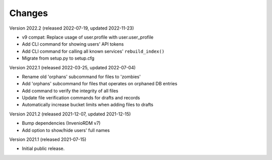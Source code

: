 ..
    Copyright (C) 2020 - 2021 TU Wien.

    Invenio-Utilities-TUW is free software; you can redistribute it and/or
    modify it under the terms of the MIT License; see LICENSE file for more
    details.

Changes
=======

Version 2022.2 (released 2022-07-19, updated 2022-11-23)

- v9 compat: Replace usage of user.profile with user.user_profile
- Add CLI command for showing users' API tokens
- Add CLI command for calling all known services' ``rebuild_index()``
- Migrate from setup.py to setup.cfg


Version 2022.1 (released 2022-03-25, updated 2022-07-04)

- Rename old 'orphans' subcommand for files to 'zombies'
- Add 'orphans' subcommand for files that operates on orphaned DB entries
- Add command to verify the integrity of all files
- Update file verification commands for drafts and records
- Automatically increase bucket limits when adding files to drafts


Version 2021.2 (released 2021-12-07, updated 2021-12-15)

- Bump dependencies (InvenioRDM v7)
- Add option to show/hide users' full names


Version 2021.1 (released 2021-07-15)

- Initial public release.
